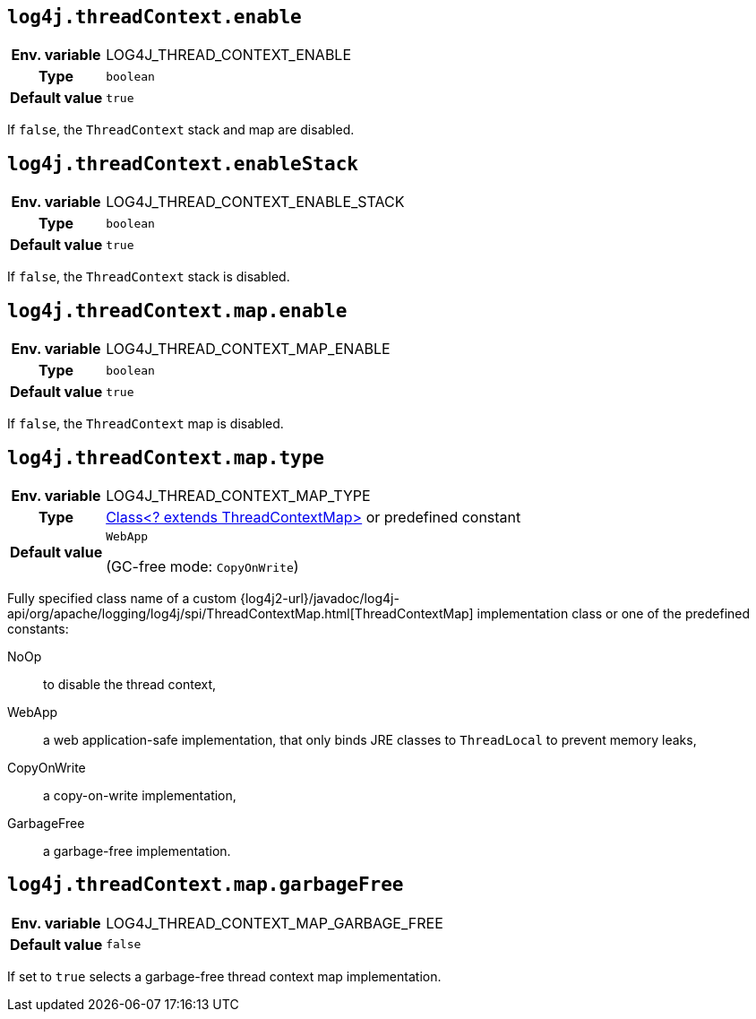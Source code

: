 ////
    Licensed to the Apache Software Foundation (ASF) under one or more
    contributor license agreements.  See the NOTICE file distributed with
    this work for additional information regarding copyright ownership.
    The ASF licenses this file to You under the Apache License, Version 2.0
    (the "License"); you may not use this file except in compliance with
    the License.  You may obtain a copy of the License at

         http://www.apache.org/licenses/LICENSE-2.0

    Unless required by applicable law or agreed to in writing, software
    distributed under the License is distributed on an "AS IS" BASIS,
    WITHOUT WARRANTIES OR CONDITIONS OF ANY KIND, either express or implied.
    See the License for the specific language governing permissions and
    limitations under the License.
////
[id=log4j.threadContext.enable]
== `log4j.threadContext.enable`

[cols="1h,5"]
|===
| Env. variable | LOG4J_THREAD_CONTEXT_ENABLE
| Type          | `boolean`
| Default value | `true`
|===

If `false`, the `ThreadContext` stack and map are disabled.

[id=log4j.threadContext.enableStack]
== `log4j.threadContext.enableStack`

[cols="1h,5"]
|===
| Env. variable | LOG4J_THREAD_CONTEXT_ENABLE_STACK
| Type          | `boolean`
| Default value | `true`
|===

If `false`, the `ThreadContext` stack is disabled.

[id=log4j.threadContext.map.enable]
== `log4j.threadContext.map.enable`

[cols="1h,5"]
|===
| Env. variable | LOG4J_THREAD_CONTEXT_MAP_ENABLE
| Type          | `boolean`
| Default value | `true`
|===

If `false`, the `ThreadContext` map is disabled.

// tag::gcfree[]

[id=log4j.threadContext.map.type]
== `log4j.threadContext.map.type`

[cols="1h,5"]
|===
| Env. variable
| LOG4J_THREAD_CONTEXT_MAP_TYPE

| Type
| link:../javadoc/log4j-api/org/apache/logging/log4j/spi/ThreadContextMap.html[Class<? extends ThreadContextMap>]
or predefined constant

| Default value
| `WebApp`

(GC-free mode: `CopyOnWrite`)
|===

Fully specified class name of a custom
{log4j2-url}/javadoc/log4j-api/org/apache/logging/log4j/spi/ThreadContextMap.html[ThreadContextMap]
implementation class or one of the predefined constants:

NoOp:: to disable the thread context,
WebApp:: a web application-safe implementation, that only binds JRE classes to `ThreadLocal` to prevent memory leaks,
CopyOnWrite:: a copy-on-write implementation,
GarbageFree:: a garbage-free implementation.

[id=log4j.threadContext.map.garbageFree]
== `log4j.threadContext.map.garbageFree`

[cols="1h,5"]
|===
| Env. variable | LOG4J_THREAD_CONTEXT_MAP_GARBAGE_FREE
| Default value | `false`
|===

If set to `true` selects a garbage-free thread context map implementation.

// end::gcfree[]
